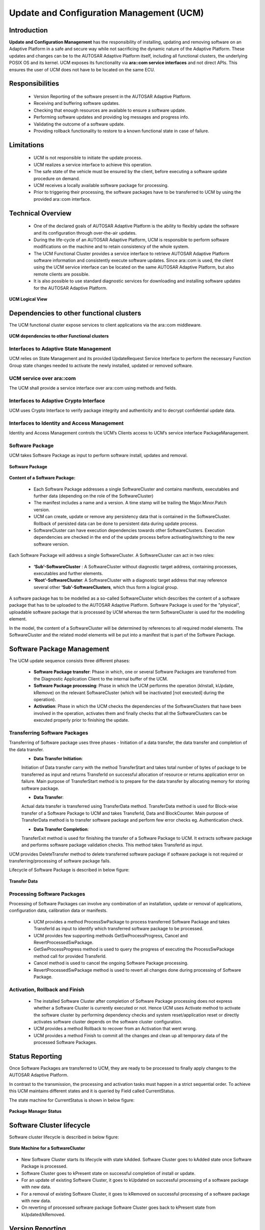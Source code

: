 **Update and Configuration Management (UCM)**
================================================

Introduction
##############

**Update and Configuration Management** has the responsibility of installing, updating and removing software on an Adaptive Platform in a safe and secure way while not sacrificing the dynamic nature of the Adaptive Platform. These updates and changes can be to the AUTOSAR Adaptive Platform itself, including all functional clusters, the underlying POSIX OS and its kernel. UCM exposes its functionality via **ara::com service interfaces** and not direct APIs. This ensures the user of UCM does not have to be located on the same ECU.

Responsibilities
#################

    - Version Reporting of the software present in the AUTOSAR Adaptive Platform.
    - Receiving and buffering software updates.
    - Checking that enough resources are available to ensure a software update.
    - Performing software updates and providing log messages and progress info.
    - Validating the outcome of a software update.
    - Providing rollback functionality to restore to a known functional state in case of failure.

Limitations
##############

    - UCM is not responsible to initiate the update process.
    - UCM realizes a service interface to achieve this operation.
    - The safe state of the vehicle must be ensured by the client, before executing a software update procedure on demand.
    - UCM receives a locally available software package for processing.
    - Prior to triggering their processing, the software packages have to be transferred to UCM by using the provided ara::com interface.

Technical Overview
#####################

    - One of the declared goals of AUTOSAR Adaptive Platform is the ability to flexibly update the software and its configuration through over-the-air updates.
    - During the life-cycle of an AUTOSAR Adaptive Platform, UCM is responsible to perform software modifications on the machine and to retain consistency of the whole system.
    - The UCM Functional Cluster provides a service interface to retrieve AUTOSAR Adaptive Platform software information and consistently execute software updates. Since ara::com is used, the client using the UCM service interface can be located on the same AUTOSAR Adaptive Platform, but also remote clients are possible.
    - It is also possible to use standard diagnostic services for downloading and installing software updates for the AUTOSAR Adaptive Platform.

.. figure:: resources/ucm_logicalview.png
   :class: with-border
   :align: center

   **UCM Logical View** 
   
Dependencies to other functional clusters
############################################

The UCM functional cluster expose services to client applications via the ara::com middleware.

.. figure:: resources/UCM_dependencies_to_other_Functional_clusters.png
   :class: with-border
   :align: center

   **UCM dependencies to other Functional clusters** 
   
Interfaces to Adaptive State Management
---------------------------------------

UCM relies on State Management and its provided UpdateRequest Service Interface to perform the necessary Function Group state changes needed to activate the newly installed, updated or removed software.

UCM service over ara::com
-------------------------

The UCM shall provide a service interface over ara::com using methods and fields.

Interfaces to Adaptive Crypto Interface
----------------------------------------

UCM uses Crypto Interface to verify package integrity and authenticity and to decrypt confidential update data.

Interfaces to Identity and Access Management
---------------------------------------------

Identity and Access Management controls the UCM’s Clients access to UCM’s service interface PackageManagement.

Software Package
-----------------

UCM takes Software Package as input to perform software install, updates and removal.

.. figure:: resources/Software_Package.png
   :class: with-border
   :align: center
   
   **Software Package**

**Content of a Software Package:**

    - Each Software Package addresses a single SoftwareCluster and contains manifests, executables and further data (depending on the role of the SoftwareCluster)
    - The manifest includes a name and a version. A time stamp will be trailing the Major.Minor.Patch version.
    - UCM can create, update or remove any persistency data that is contained in the SoftwareCluster. Rollback of persisted data can be done to persistent data during update process.
    - SoftwareCluster can have execution dependencies towards other SoftwareClusters. Execution dependencies are checked in the end of the update process before activating/switching to the new software version.

Each Software Package will address a single SoftwareCluster. A SoftwareCluster can act in two roles:

    - **‘Sub’-SoftwareCluster** : A SoftwareCluster without diagnostic target address, containing processes, executables and further elements.
    - **‘Root’-SoftwareCluster**: A SoftwareCluster with a diagnostic target address that may reference several other **‘Sub’-SoftwareClusters**, which thus form a logical group.

A software package has to be modelled as a so-called SoftwareCluster which describes the content of a software package that has to be uploaded to the AUTOSAR Adaptive Platform. Software Package is used for the "physical", uploadable software package that is processed by UCM whereas the term SoftwareCluster is used for the modelling element.

In the model, the content of a SoftwareCluster will be determined by references to all required model elements. The SoftwareCluster and the related model elements will be put into a manifest that is part of the Software Package.

Software Package Management
############################

The UCM update sequence consists three different phases:

    - **Software Package transfer**: Phase in which, one or several Software Packages are transferred from the Diagnostic Application Client to the internal buffer of the UCM.
    - **Software Package processing**: Phase in which the UCM performs the operation (kInstall, kUpdate, kRemove) on the relevant SoftwareCluster (which will be inactivated [not executed] during the operation).
    - **Activation**: Phase in which the UCM checks the dependencies of the SoftwareClusters that have been involved in the operation, activates them and finally checks that all the SoftwareClusters can be executed properly prior to finishing the update.

Transferring Software Packages
--------------------------------
Transferring of Software package uses three phases - Initiation of a data transfer, the data transfer and completion of the data transfer.
    - **Data Transfer Initiation**:

    Initiation of Data transfer carry with the method TransferStart and takes total number of bytes of package to be transferred as input and returns TransferId on successful allocation of resource or returns application error on failure. Main purpose of TransferStart method is to prepare for the data transfer by allocating memory for storing software package.

    - **Data Transfer**:

    Actual data transfer is transferred using TransferData method. TransferData method is used for Block-wise transfer of a Software Package to UCM and takes TransferId, Data and BlockCounter. Main purpose of TransferData method is to transfer software package and perform few error checks eg. Authentication check.

    - **Data Transfer Completion**:

    TransferExit method is used for finishing the transfer of a Software Package to UCM. It extracts software package and performs software package validation checks. This method takes TransferId as input.

UCM provides DeleteTransfer method to delete transferred software package if software package is not required or transferring/processing of software package fails.

Lifecycle of Software Package is described in below figure:

.. figure:: resources/Transfer_Data.png
   :class: with-border
   :align: center

   **Transfer Data**

Processing Software Packages 
---------------------------------

Processing of Software Packages can involve any combination of an installation, update or removal of applications, configuration data, calibration data or manifests.

    - UCM provides a method ProcessSwPackage to process transferred Software Package and takes TransferId as input to identify which transferred software package to be processed.
    - UCM provides few supporting methods GetSwProcessProgress, Cancel and RevertProcessedSwPackage.
    - GetSwProcessProgress method is used to query the progress of executing the ProcessSwPackage method call for provided TransferId.
    - Cancel method is used to cancel the ongoing Software Package processing.
    - RevertProcessedSwPackage method is used to revert all changes done during processing of Software Package.
  
Activation, Rollback and Finish  
----------------------------------

    - The installed Software Cluster after completion of Software Package processing does not express whether a Software Cluster is currently executed or not. Hence UCM uses Activate method to activate the software cluster by performing dependency checks and system reset/application reset or directly activates software cluster depends on the software cluster configuration.
    - UCM provides a method Rollback to recover from an Activation that went wrong.
    - UCM provides a method Finish to commit all the changes and clean up all temporary data of the processed Software Packages.

Status Reporting
#################

Once Software Packages are transferred to UCM, they are ready to be processed to finally apply changes to the AUTOSAR Adaptive Platform.

In contrast to the transmission, the processing and activation tasks must happen in a strict sequential order. To achieve this UCM maintains different states and it is queried by Field called CurrentStatus.

The state machine for CurrentStatus is shown in below figure:   

.. figure:: resources/Package_Manager_Status.png
   :class: with-border
   :align: center

   **Package Manager Status**
   
Software Cluster lifecycle
###############################

Software cluster lifecycle is described in below figure:

.. figure:: resources/swcluster.png
   :class: with-border
   :align: center

   **State Machine for a SoftwareCluster**

- New Software Cluster starts its lifecycle with state kAdded. Software Cluster goes to kAdded state once Software Package is processed.
- Software Cluster goes to kPresent state on successful completion of install or update.
- For an update of existing Software Cluster, it goes to kUpdated on successful processing of a software package with new data.
- For a removal of existing Software Cluster, it goes to kRemoved on successful processing of a software package with new data.
- On reverting of processed software package Software Cluster goes back to kPresent state from kUpdated/kRemoved.

Version Reporting
###################

UCM is responsible for reporting software information that are present on platform, reporting changes are done to software and provides general information of software cluster.

    - UCM provides a method GetSwClusterInfo to provide the identifiers and versions of the SoftwareClusters that are in state kPresent.
    - UCM provides a method GetSwClusterChangeInfo to provide the identifiers and versions of the SoftwareCluster that are in state kAdded, kUpdated or kRemoved.
    - UCM provides a method GetSwClusterDescription to return the version, type approval, license and release notes of the SoftwareCluster that are in state kPresent.


History
#########
UCM provides a method GetHistory to retrieve all actions that have been performed by UCM when exiting kVerifying state from a specific time window input parameter.

UCM Master
###########

UCM Master objective is to provide a standard Adaptive Autosar solution to safely and securely update a complete vehicle Over The Air or by a Diagnostic Tester.

UCM Master provides services for updating the software and its configuration in a vehicle. UCM Master is coordinating an update campaign within the vehicle.

Following are the functionalities of UCM Master 

    - Interact with backend to identify Software Clusters that could be updated, installed or removed.
    - Interact with backend to authenticate Vehicle Package.
    - Interact with backend to confirm dependencies between Software Clusters within vehicle before starting campaign.
    - Interact with backend to inform Backend of needed Software Packages, receives them and dispatch them to targeted ECUs.
    - Interact with Vehicle State Manager to inform which safety conditions that must be applied according to Vehicle Package.
    - Interact with Vehicle State Manager to share the computed vehicle state to other Applications or Functional Clusters involved in the update campaign.
    - Interact with Vehicle Driver about update campaign to provide campaign state to trigger interaction with Human during update campaign.
    - Interact with Vehicle Driver to get vehicle modification approval or consent from Human when configured in Vehicle Package.
    - Provide information of installed software in vehicle.
    - Provide information of update campaigns history.
    - Recovery in case of failure.

All these actions are what is called a campaign which UCM Master is coordinating. The UCM of the machines in the same network of a UCM Master is the target of a campaign, are referred to as UCM subordinates.

The OTA Client establishes a communication between Backend and UCM Master so that they can exchange information of the installed Software Clusters in the vehicle and the Software Clusters available in the Backend. This communication could be triggered by OTA Client and UCM Master to request the updates in case of newly available Software Clusters (pull case) or by Backend to push, for instance, an important security update to a fleet of vehicles (push case). The computation to find new Software Clusters versions and resolution of dependencies between Software Clusters can be either done at UCM Master or Backend.

Status reporting
-------------------

UCM Master supports a mechanism to provide the state of an update campaign typically to OTA Client, Vehicle Driver Application and Vehicle State Manager.

Campaign State Machine is described in below figure:

.. figure:: resources/State_Machine.png
   :class: with-border
   :align: center

   **State Machine**  

Campaign State Machine for OTA Client (TransferState field) is described in below figure:

.. figure:: resources/TransferState_field.png
   :class: with-border
   :align: center

   **TransferState field**
   
Software Cluster
#################

Modeling of SoftwareCluster is described below:

.. figure:: resources/SoftwareCluster.png
   :class: with-border
   :align: center

   **Software Cluster** 

Software Package 
##################

The existence of the SoftwareCluster by itself is not sufficient for installation. Actually, the SoftwareCluster gets wrapped into a so-called SoftwarePackage that comes with an own manifest format that is at least partly standardized.

The difference between the semantics of a SoftwareCluster and the semantics of SoftwarePackage is that a SoftwareCluster focuses on the structure of the software itself while the SoftwarePackage is created to handle the logistics aspect of the software installation.

Modelling of Software Package is described in below figure:

.. figure:: resources/Modeling_of_Software_Package.png
   :class: with-border
   :align: center

   **Modeling_of_Software_Package** 

Conceptual relation of Software Package and Software Cluster is described in below figure:   

.. figure:: resources/SoftwarePackage&SoftwareCluster.png
   :class: with-border
   :align: center

   **Software Package & Software Cluster**

Vehicle Package
################

The ability to handle Software Packages is the prerequisite for an important further step: The execution of an update campaign that applies for the whole vehicle. The basis for the update campaign is the definition of meta-class VehiclePackage.

Modeling of VehiclePackage is described in below figure:

.. figure:: resources/Modeling_of_VehiclePackage.png
   :class: with-border
   :align: center

   **Modeling of Vehicle Package**
